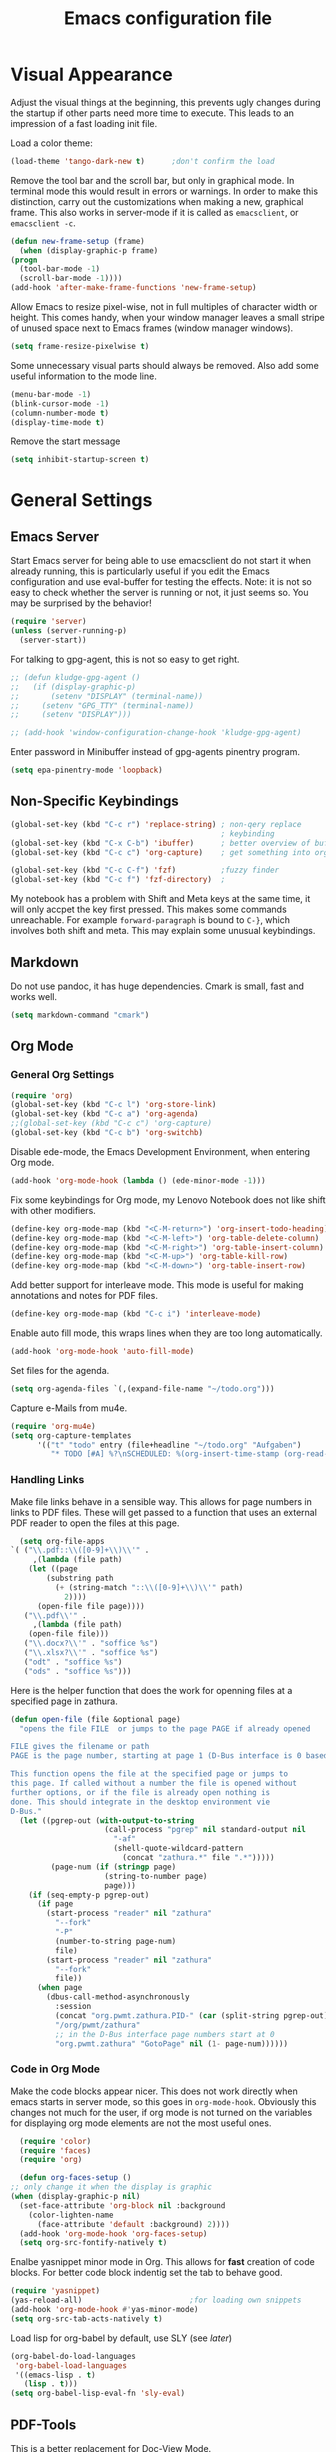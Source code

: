 #+title: Emacs configuration file
#+property: header-args:emacs-lisp :tangle yes

* Visual Appearance
  Adjust the visual things at the beginning, this prevents ugly
  changes during the startup if other parts need more time to execute.
  This leads to an impression of a fast loading init file.

  Load a color theme:
  #+begin_src emacs-lisp
    (load-theme 'tango-dark-new t)		;don't confirm the load
  #+end_src
  
  Remove the tool bar and the scroll bar, but only in graphical mode.
  In terminal mode this would result in errors or warnings.  In order
  to make this distinction, carry out the customizations when making a
  new, graphical frame.  This also works in server-mode if it is
  called as ~emacsclient~, or ~emacsclient -c~.
  #+begin_src emacs-lisp
    (defun new-frame-setup (frame)
      (when (display-graphic-p frame)
	(progn
	  (tool-bar-mode -1)
	  (scroll-bar-mode -1))))
    (add-hook 'after-make-frame-functions 'new-frame-setup)
  #+end_src
  
  Allow Emacs to resize pixel-wise, not in full multiples of character
  width or height. This comes handy, when your window manager
  leaves a small stripe of unused space next to Emacs frames
  (window manager windows).
  #+BEGIN_SRC emacs-lisp :tangle yes
    (setq frame-resize-pixelwise t)
  #+END_SRC
  
  Some unnecessary visual parts should always be removed.  Also add
  some useful information to the mode line.
  #+begin_src emacs-lisp
    (menu-bar-mode -1)
    (blink-cursor-mode -1)
    (column-number-mode t)
    (display-time-mode t)
  #+end_src
  
  Remove the start message
  #+begin_src emacs-lisp
    (setq inhibit-startup-screen t)
  #+end_src
  
* General Settings  
** Emacs Server
  Start Emacs server for being able to use emacsclient do not start it
  when already running, this is particularly useful if you edit the
  Emacs configuration and use eval-buffer for testing the effects.
  Note: it is not so easy to check whether the server is running or
  not, it just seems so. You may be surprised by the behavior!
  #+begin_src emacs-lisp
    (require 'server)
    (unless (server-running-p)
      (server-start))
  #+end_src

  For talking to gpg-agent, this is not so easy to get right.
  #+BEGIN_SRC emacs-lisp :tangle yes
    ;; (defun kludge-gpg-agent ()
    ;;   (if (display-graphic-p)
    ;;       (setenv "DISPLAY" (terminal-name))
    ;;     (setenv "GPG_TTY" (terminal-name))
    ;;     (setenv "DISPLAY")))

    ;; (add-hook 'window-configuration-change-hook 'kludge-gpg-agent)
  #+END_SRC
  Enter password in Minibuffer instead of gpg-agents pinentry program.
  #+BEGIN_SRC emacs-lisp :tangle yes
    (setq epa-pinentry-mode 'loopback)
  #+END_SRC
  
** Non-Specific Keybindings

  #+begin_src emacs-lisp
    (global-set-key (kbd "C-c r") 'replace-string) ; non-qery replace
                                                   ; keybinding
    (global-set-key (kbd "C-x C-b") 'ibuffer)      ; better overview of buffers
    (global-set-key (kbd "C-c c") 'org-capture)    ; get something into org mode

    (global-set-key (kbd "C-c C-f") 'fzf)          ;fuzzy finder
    (global-set-key (kbd "C-c f") 'fzf-directory)  ;
  #+end_src

  My notebook has a problem with Shift and Meta keys at the same time,
  it will only accpet the key first pressed. This makes some commands
  unreachable. For example ~forward-paragraph~ is bound to ~C-}~,
  which involves both shift and meta. This may explain some unusual
  keybindings.
  
** Markdown
   Do not use pandoc, it has huge dependencies. Cmark is small, fast
   and works well.
   #+begin_src emacs-lisp
     (setq markdown-command "cmark")
   #+end_src

** Org Mode
*** General Org Settings
    #+begin_src emacs-lisp
      (require 'org)
      (global-set-key (kbd "C-c l") 'org-store-link)
      (global-set-key (kbd "C-c a") 'org-agenda)
      ;;(global-set-key (kbd "C-c c") 'org-capture)
      (global-set-key (kbd "C-c b") 'org-switchb)
    #+end_src
    
    Disable ede-mode, the Emacs Development Environment, when entering Org mode.
    #+begin_src emacs-lisp :tangle yes
      (add-hook 'org-mode-hook (lambda () (ede-minor-mode -1)))
    #+end_src

    Fix some keybindings for Org mode, my Lenovo Notebook does not like
    shift with other modifiers.
    #+begin_src emacs-lisp
      (define-key org-mode-map (kbd "<C-M-return>") 'org-insert-todo-heading)
      (define-key org-mode-map (kbd "<C-M-left>") 'org-table-delete-column)
      (define-key org-mode-map (kbd "<C-M-right>") 'org-table-insert-column)
      (define-key org-mode-map (kbd "<C-M-up>") 'org-table-kill-row)
      (define-key org-mode-map (kbd "<C-M-down>") 'org-table-insert-row)
    #+end_src
   
    Add better support for interleave mode. This mode is useful for
    making annotations and notes for PDF files.
    #+begin_src emacs-lisp
      (define-key org-mode-map (kbd "C-c i") 'interleave-mode)
    #+end_src

    Enable auto fill mode, this wraps lines when they are too long
    automatically.
    #+BEGIN_SRC emacs-lisp :tangle yes
      (add-hook 'org-mode-hook 'auto-fill-mode)
    #+END_SRC
    
    Set files for the agenda.
    #+begin_src emacs-lisp :tangle yes
      (setq org-agenda-files `(,(expand-file-name "~/todo.org")))
    #+end_src

    Capture e-Mails from mu4e.
    #+begin_src emacs-lisp :tangle yes
      (require 'org-mu4e)
      (setq org-capture-templates
            '(("t" "todo" entry (file+headline "~/todo.org" "Aufgaben")
               "* TODO [#A] %?\nSCHEDULED: %(org-insert-time-stamp (org-read-date nil t \"+0d\"))\n%a\n")))
    #+end_src

*** Handling Links
    
    Make file links behave in a sensible way. This allows for page
    numbers in links to PDF files. These will get passed to a function
    that uses an external PDF reader to open the files at this page.
    #+BEGIN_SRC emacs-lisp :tangle yes
      (setq org-file-apps
	`( ("\\.pdf::\\([0-9]+\\)\\'" .
	     ,(lambda (file path)
		(let ((page
			(substring path
			  (+ (string-match "::\\([0-9]+\\)\\'" path)
			    2))))
		  (open-file file page))))
	   ("\\.pdf\\'" .
	     ,(lambda (file path)
		(open-file file)))
	   ("\\.docx?\\'" . "soffice %s")
	   ("\\.xlsx?\\'" . "soffice %s")
	   ("odt" . "soffice %s")
	   ("ods" . "soffice %s")))
    #+END_SRC

    Here is the helper function that does the work for openning files
    at a specified page in zathura.
    #+BEGIN_SRC emacs-lisp :tangle yes
      (defun open-file (file &optional page)
        "opens the file FILE  or jumps to the page PAGE if already opened

      FILE gives the filename or path
      PAGE is the page number, starting at page 1 (D-Bus interface is 0 based)

      This function opens the file at the specified page or jumps to
      this page. If called without a number the file is opened without
      further options, or if the file is already open nothing is
      done. This should integrate in the desktop environment vie
      D-Bus."
        (let ((pgrep-out (with-output-to-string
                           (call-process "pgrep" nil standard-output nil
                             "-af"
                             (shell-quote-wildcard-pattern
                               (concat "zathura.*" file ".*")))))
               (page-num (if (stringp page)
                           (string-to-number page)
                           page)))
          (if (seq-empty-p pgrep-out)
            (if page
              (start-process "reader" nil "zathura"
                "--fork"
                "-P"
                (number-to-string page-num)
                file)
              (start-process "reader" nil "zathura"
                "--fork"
                file))
            (when page
              (dbus-call-method-asynchronously
                :session
                (concat "org.pwmt.zathura.PID-" (car (split-string pgrep-out)))
                "/org/pwmt/zathura"
                ;; in the D-Bus interface page numbers start at 0
                "org.pwmt.zathura" "GotoPage" nil (1- page-num))))))
    #+END_SRC

*** Code in Org Mode
    Make the code blocks appear nicer. This does not work directly
    when emacs starts in server mode, so this goes in
    ~org-mode-hook~. Obviously this changes not much for the user, if
    org mode is not turned on the variables for displaying org mode
    elements are not the most useful ones.
    #+BEGIN_SRC emacs-lisp :tangle yes
      (require 'color)
      (require 'faces)
      (require 'org)

      (defun org-faces-setup ()
	;; only change it when the display is graphic
	(when (display-graphic-p nil)
	  (set-face-attribute 'org-block nil :background
	    (color-lighten-name
	      (face-attribute 'default :background) 2))))
      (add-hook 'org-mode-hook 'org-faces-setup)
      (setq org-src-fontify-natively t)
    #+END_SRC

    Enalbe yasnippet minor mode in Org. This allows for *fast* creation
    of code blocks. For better code block indentig set the tab to
    behave good.
    #+BEGIN_SRC emacs-lisp :tangle yes
      (require 'yasnippet)
      (yas-reload-all)                        ;for loading own snippets
      (add-hook 'org-mode-hook #'yas-minor-mode)
      (setq org-src-tab-acts-natively t)
    #+END_SRC

    Load lisp for org-babel by default, use SLY (see [[*LISP with Sly][later]])
    #+BEGIN_SRC emacs-lisp :tangle yes
      (org-babel-do-load-languages
       'org-babel-load-languages
       '((emacs-lisp . t)
         (lisp . t)))
      (setq org-babel-lisp-eval-fn 'sly-eval)
    #+END_SRC

** PDF-Tools
   This is a better replacement for Doc-View Mode.
   #+begin_src emacs-lisp
     (pdf-tools-install)
   #+end_src

   Refine resizing PDF documents. Default value is 1.25
   #+BEGIN_SRC emacs-lisp :tangle yes
     (setq pdf-view-resize-factor 1.20)
   #+END_SRC

** Multiple Cursors
   Having more than one cursor at the same time can be handy for
   editing similar places of the document at once.
   #+begin_src emacs-lisp
     (require 'multiple-cursors)
     (global-set-key (kbd "C-s-s C-s-s") 'mc/edit-lines)
     (global-set-key (kbd "M-s-n") 'mc/mark-next-like-this)
     (global-set-key (kbd "M-s-p") 'mc/mark-previous-like-this)
     (global-set-key (kbd "C-c s-n") 'mc/mark-all-like-this)
   #+end_src

** Spell Checking
   For spell-checking ispell is used.
   
   ispell does not work very well with org mode out of the box. So I
   define some additional regexeps to skip.
   Ignore org structure blocks:
   #+begin_src emacs-lisp
     (let ( (begin-regexp "^[ \t]*#\\+begin_\\(src\\|html\\|latex\\|example\\|quote\\)")
	    (end-regexp "^[ \t]*#\\+end_\\(src\\|html\\|latex\\|example\\|quote\\)")
	    (begin-cap-regexp "^[ \t]*#\\+BEGIN_\\(SRC\\|HTML\\|LATEX\\|EXAMPLE\\|QUOTE\\)")
	    (end-cap-regexp "^[ \t]*#\\+END_\\(SRC\\|HTML\\|LATEX\\|EXAMPLE\\|QUOTE\\)"))
       (add-to-list 'ispell-skip-region-alist `(,begin-regexp . ,end-regexp))
       (add-to-list 'ispell-skip-region-alist `(,begin-cap-regexp . ,end-cap-regexp)))
   #+end_src

   Properties block in org do not need to be spell-checked
   #+begin_src emacs-lisp
     (add-to-list 'ispell-skip-region-alist '("\:PROPERTIES\:$" . "\:END\:$"))
     (add-to-list 'ispell-skip-region-alist '("^#\\+property\:.*$"))
   #+end_src

   Ignore title
   #+BEGIN_SRC emacs-lisp :tangle yes
     (add-to-list 'ispell-skip-region-alist '("^#\\+title\:.*$"))
   #+END_SRC

   Ignore typewriter aka code markup
   #+BEGIN_SRC emacs-lisp :tangle yes
     (add-to-list 'ispell-skip-region-alist '("~.*" . ".*~"))
   #+END_SRC

** EWW
   ~eww~ is a browser written in emacs lisp. Using this is useful when
   working with HTML files in emacs, e.g. writing HTML or having
   documentation as HTML.

   Make a keybinding to toggle image display.
   #+BEGIN_SRC emacs-lisp :tangle yes
     (require 'eww)
     (defun my/eww-toggle-images ()
       "Toggle whether images are loaded and reload the current page from cache."
       (interactive)
       (setq-local shr-inhibit-images (not shr-inhibit-images))
       (eww-reload t)
       (message "Images are now %s"
		(if shr-inhibit-images "off" "on")))

     (define-key eww-mode-map (kbd "I") #'my/eww-toggle-images)
     (define-key eww-link-keymap (kbd "I") #'my/eww-toggle-images)
   #+END_SRC
   
   Use full display features of shr by default.
   #+BEGIN_SRC emacs-lisp :tangle yes
     (setq-default shr-inhibit-images nil)   ; toggle with `I`
     (setq-default shr-use-fonts t)          ; toggle with `F`
   #+END_SRC

** Magit
   Magit is a very good git client. It is just superior to everything
   else I tested so far.

   Make git always available.
   #+BEGIN_SRC emacs-lisp :tangle yes
     (global-set-key (kbd "C-x g") 'magit-status)
   #+END_SRC

   Use the newer =forge= package instead of =magithub=, most features of
   magithub should be integrated into forge. The only thing that is missing is
   the dashboard view for Github. Forge allows also to use other git forges,
   such as Gitlab, Gitea or Gogs.
   #+BEGIN_SRC emacs-lisp :tangle yes
     (with-eval-after-load 'magit
         (require 'forge))
   #+END_SRC

** Dired
   Dired is useful as a file manager, even if it lacks some features
   compared to other file managing software. By default it makes some
   strange choices for the programs to open files with.
   #+BEGIN_SRC emacs-lisp :tangle yes
     (setq dired-dwim-target t)              ;guess default directory
     (require 'dired-x)
     (setq dired-guess-shell-alist-user '(("\\.pdf\\'" "zathura")
                                          ("\\.doc\\'" "libreoffice")
                                          ("\\.docx\\'" "libreoffice")
                                          ("\\.ppt\\'" "libreoffice")
                                          ("\\.pptx\\'" "libreoffice")
                                          ("\\.xls\\'" "libreoffice")
                                          ("\\.xlsx\\'" "libreoffice")))
   #+END_SRC

** AUCTeX
   For writing TeX and LaTeX documents.

   Code folding, mainly environments, also works with macros. Most
   useful: fold dwim (Do What I Mean) ~C-c C-o C-o~, fold
   buffer ~C-c C-o C-b~, fold region ~C-c C-o C-r~, fold environment
   ~C-c C-o C-e~, fold comment ~C-c C-o C-c~.
   #+BEGIN_SRC emacs-lisp :tangle yes
     ;; (add-hook 'LaTeX-mode-hook (lambda ()
     ;;                              (TeX-fold-mode 1)
     ;;                              (define-key outline-minor-mode-map (kbd "C-h")
     ;;                                'outline-hide-entry)
     ;;                              (define-key outline-minor-mode-map (kbd "C-c")
     ;;                                'outline-toggle-children)
     ;;                              (setq outline-minor-mode-prefix (kbd "C-c o"))
     ;;                              (local-set-key outline-minor-mode-prefix
     ;;                                             (lookup-key outline-minor-mode-map (kbd "C-c @")))
     ;;                                                           (outline-minor-mode)))
   #+END_SRC
   Note: it is important to change the ~outline-minor-mode-prefix~
   before loading outline mode. This includes anything that builds on
   top of outline mode, e.g. Org mode. Otherwise the keymap has to be
   modified.

   #+BEGIN_SRC emacs-lisp :tangle yes
     (setq font-latex-fontify-sectioning 'color)
     (setq font-latex-fontify-script nil)
   #+END_SRC

   #+BEGIN_SRC emacs-lisp :tangle yes
     (setq reftex-plug-into-AUCTeX nil)
   #+END_SRC

** Ledger-mode
   Mode for managing money with help of ledger.
   
   #+BEGIN_SRC emacs-lisp :tangle yes
     (add-to-list 'auto-mode-alist '("\\.ledger$" . ledger-mode))
   #+END_SRC

** Miscellaneous
   Avoid long confirmations
   #+begin_src emacs-lisp
     (defalias 'yes-or-no-p 'y-or-n-p)
   #+end_src

   UTF-8 encoding
   #+begin_src emacs-lisp
    (set-language-environment "UTF-8")
    (set-default-coding-systems 'utf-8)
   #+end_src
   
   Do not ask to save when compiling, just do it
   #+begin_src emacs-lisp
     (setq compilation-ask-about-save nil)
   #+end_src

   Use spaces instead of tabs and increase the fill column.
   #+BEGIN_SRC emacs-lisp :tangle yes
     (setq-default indent-tabs-mode nil
                   fill-column 80)
   #+END_SRC

   Center text by default in visual ~fill-column-mode~.
   #+BEGIN_SRC emacs-lisp :tangle yes
     (setq-default visual-fill-column-center-text t)
   #+END_SRC

   Prefer encrypted auth source
   #+BEGIN_SRC emacs-lisp :tangle yes
     (setq auth-sources '("~/.authinfo.gpg" "~/.authinfo" "~/.netrc"))
   #+END_SRC

   Use =keychain= to get access to ssh-agent and gpg-agent. This removes
   unnecessary password prompts.
   #+BEGIN_SRC emacs-lisp :tangle yes
     ;(keychain-refresh-environment)
   #+END_SRC

   Follow symlinks without asking.
   #+BEGIN_SRC emacs-lisp :tangle yes
     (setq vc-follow-symlinks t)
   #+END_SRC

   Do not make another frame for ediff control panel. This keeps everything
   inside the original frame and starts the control panel as a minimal one
   liner.
   #+BEGIN_SRC emacs-lisp :tangle yes
     (setq ediff-window-setup-function #'ediff-setup-windows-plain)
   #+END_SRC

   Create small function to start term with zsh without asking.
   #+BEGIN_SRC emacs-lisp :tangle yes
     (defun zsh-term ()
       (interactive)
       (term "/bin/zsh"))
   #+END_SRC

   new text mode
   #+begin_src emacs-lisp :tangle yes
     (define-derived-mode my-text-mode text-mode "enhanced text"
       "my very own enhanced text mode"
       (visual-line-mode 1)
       (visual-fill-column-mode 1)
       (ispell-change-dictionary "de_DE")
       (flyspell-mode 1)
       (setq-local paragraph-start ".*$")
       (setq-local paragraph-separate "[ \t\f]*$"))
   #+end_src

* Font
  Use Fira Code font.  This font has ligatures built-in that are
  designed for code development.  This is an excellent font for
  coding, and as a general mono spaced font.  It builds on Fira Mono.

  Using this font is not as easy as it sounds.  Emacs does not offer
  full support for the ligatures, but with font lock there is a
  workaround.
  
  Use the X Logical Font Description for setting the font.  This is
  not very easy, but here it does the job (with many default values).
  Its size is 10.5pt.
  #+begin_src emacs-lisp
    (add-to-list 'default-frame-alist 
                 '(font . "-*-Fira Code-*-*-*-*-*-105-*-*-*-*-*-*"))
  #+end_src

  Make a big list for the ligatures.  Emacs does not support the
  ligatures of Fira Code by default, so use another font that has only
  the glyphs for the ligatures and switch to it by the use of font
  lock mode.  The font is Fira Code Symbol, for switching the fonts
  font lock mode is used.
  #+begin_src emacs-lisp
  (add-hook 'after-make-frame-functions
	(lambda (frame)
	  (set-fontset-font t '(#Xe100 . #Xe16f) (font-spec :font "Fira Code Symbol"
							    :height 105))))
							    
  (defconst fira-code-font-lock-keywords-alist
    (mapcar (lambda (regex-char-pair)
              `(,(car regex-char-pair)
                (0 (prog1 ()
                     (compose-region (match-beginning 1)
                                     (match-end 1)
                                     ;; The first argument to concat is a string containing a literal tab
                                     ,(concat "	" (list (decode-char 'ucs (cadr regex-char-pair)))))))))
            '(("\\(www\\)"                   #Xe100)
              ("[^/]\\(\\*\\*\\)[^/]"        #Xe101)
              ("\\(\\*\\*\\*\\)"             #Xe102)
              ("\\(\\*\\*/\\)"               #Xe103)
              ("\\(\\*>\\)"                  #Xe104)
              ("[^*]\\(\\*/\\)"              #Xe105)
              ("\\(\\\\\\\\\\)"              #Xe106)
              ("\\(\\\\\\\\\\\\\\)"          #Xe107)
              ("\\({-\\)"                    #Xe108)
              ("\\(\\[\\]\\)"                #Xe109)
              ("\\(::\\)"                    #Xe10a)
              ("\\(:::\\)"                   #Xe10b)
              ("[^=]\\(:=\\)"                #Xe10c)
              ("\\(!!\\)"                    #Xe10d)
              ("\\(!=\\)"                    #Xe10e)
              ("\\(!==\\)"                   #Xe10f)
              ("\\(-}\\)"                    #Xe110)
              ("\\(--\\)"                    #Xe111)
              ("\\(---\\)"                   #Xe112)
              ("\\(-->\\)"                   #Xe113)
              ("[^-]\\(->\\)"                #Xe114)
              ("\\(->>\\)"                   #Xe115)
              ("\\(-<\\)"                    #Xe116)
              ("\\(-<<\\)"                   #Xe117)
              ("\\(-~\\)"                    #Xe118)
              ("\\(#{\\)"                    #Xe119)
              ("\\(#\\[\\)"                  #Xe11a)
              ("\\(##\\)"                    #Xe11b)
              ("\\(###\\)"                   #Xe11c)
              ("\\(####\\)"                  #Xe11d)
              ("\\(#(\\)"                    #Xe11e)
              ("\\(#\\?\\)"                  #Xe11f)
              ("\\(#_\\)"                    #Xe120)
              ("\\(#_(\\)"                   #Xe121)
              ("\\(\\.-\\)"                  #Xe122)
              ("\\(\\.=\\)"                  #Xe123)
              ("\\(\\.\\.\\)"                #Xe124)
              ("\\(\\.\\.<\\)"               #Xe125)
              ("\\(\\.\\.\\.\\)"             #Xe126)
              ("\\(\\?=\\)"                  #Xe127)
              ("\\(\\?\\?\\)"                #Xe128)
              ("\\(;;\\)"                    #Xe129)
              ("\\(/\\*\\)"                  #Xe12a)
              ("\\(/\\*\\*\\)"               #Xe12b)
              ("\\(/=\\)"                    #Xe12c)
              ("\\(/==\\)"                   #Xe12d)
              ("\\(/>\\)"                    #Xe12e)
              ("\\(//\\)"                    #Xe12f)
              ("\\(///\\)"                   #Xe130)
              ("\\(&&\\)"                    #Xe131)
              ("\\(||\\)"                    #Xe132)
              ("\\(||=\\)"                   #Xe133)
              ("[^|]\\(|=\\)"                #Xe134)
              ("\\(|>\\)"                    #Xe135)
              ("\\(\\^=\\)"                  #Xe136)
              ("\\(\\$>\\)"                  #Xe137)
              ("\\(\\+\\+\\)"                #Xe138)
              ("\\(\\+\\+\\+\\)"             #Xe139)
              ("\\(\\+>\\)"                  #Xe13a)
              ("\\(=:=\\)"                   #Xe13b)
              ("[^!/]\\(==\\)[^>]"           #Xe13c)
              ("\\(===\\)"                   #Xe13d)
              ("\\(==>\\)"                   #Xe13e)
              ("[^=]\\(=>\\)"                #Xe13f)
              ("\\(=>>\\)"                   #Xe140)
              ("\\(<=\\)"                    #Xe141)
              ("\\(=<<\\)"                   #Xe142)
              ("\\(=/=\\)"                   #Xe143)
              ("\\(>-\\)"                    #Xe144)
              ("\\(>=\\)"                    #Xe145)
              ("\\(>=>\\)"                   #Xe146)
              ("[^-=]\\(>>\\)"               #Xe147)
              ("\\(>>-\\)"                   #Xe148)
              ("\\(>>=\\)"                   #Xe149)
              ("\\(>>>\\)"                   #Xe14a)
              ("\\(<\\*\\)"                  #Xe14b)
              ("\\(<\\*>\\)"                 #Xe14c)
              ("\\(<|\\)"                    #Xe14d)
              ("\\(<|>\\)"                   #Xe14e)
              ("\\(<\\$\\)"                  #Xe14f)
              ("\\(<\\$>\\)"                 #Xe150)
              ("\\(<!--\\)"                  #Xe151)
              ("\\(<-\\)"                    #Xe152)
              ("\\(<--\\)"                   #Xe153)
              ("\\(<->\\)"                   #Xe154)
              ("\\(<\\+\\)"                  #Xe155)
              ("\\(<\\+>\\)"                 #Xe156)
              ("\\(<=\\)"                    #Xe157)
              ("\\(<==\\)"                   #Xe158)
              ("\\(<=>\\)"                   #Xe159)
              ("\\(<=<\\)"                   #Xe15a)
              ("\\(<>\\)"                    #Xe15b)
              ("[^-=]\\(<<\\)"               #Xe15c)
              ("\\(<<-\\)"                   #Xe15d)
              ("\\(<<=\\)"                   #Xe15e)
              ("\\(<<<\\)"                   #Xe15f)
              ("\\(<~\\)"                    #Xe160)
              ("\\(<~~\\)"                   #Xe161)
              ("\\(</\\)"                    #Xe162)
              ("\\(</>\\)"                   #Xe163)
              ("\\(~@\\)"                    #Xe164)
              ("\\(~-\\)"                    #Xe165)
              ("\\(~=\\)"                    #Xe166)
              ("\\(~>\\)"                    #Xe167)
              ("[^<]\\(~~\\)"                #Xe168)
              ("\\(~~>\\)"                   #Xe169)
              ("[^%]\\(%%\\)[^%]"            #Xe16a) ;does not work at the
  					;beginning of a line anymore
  	    ;; ("\\(x\\)"                   #Xe16b) This ended up being hard to do properly so i'm leaving it out.
  	    ("0\\(x\\)[0-9]"               #Xe16b) ; not exactly what we
  					; want but a cheap replacement
  					; for main feature
              ("[^:=]\\(:\\)[^:=]"           #Xe16c)
              ("[^\\+<>]\\(\\+\\)[^\\+<>]"   #Xe16d)
              ("[^\\*/<>]\\(\\*\\)[^\\*/<>]" #Xe16f))))

  #+end_src

  Now enable the ligatures.  Do this only for graphical display, as in
  my terminal emulator I use Fira Code as standard font.  Doubling the
  ligatures gives a poor result.
  #+begin_src emacs-lisp
  (defun add-fira-code-symbol-keywords ()
    (when (display-graphic-p)
      (font-lock-add-keywords nil fira-code-font-lock-keywords-alist)))
  #+end_src
  
  Enable the ligatures for the programming modes.
  #+begin_src emacs-lisp
    (add-hook 'prog-mode-hook
	      #'add-fira-code-symbol-keywords)
  #+end_src
  
* Auto Completion
** Helm
   Helm enables easy completion and selection of items, e.g. when
   choosing files or commands/functions.
   #+begin_src emacs-lisp
     (require 'helm)
     (global-set-key (kbd "M-x") #'helm-M-x)
     (global-set-key (kbd "C-x C-f") #'helm-find-files)
     (global-set-key (kbd "M-y") #'helm-show-kill-ring)
     (helm-mode 1)
   #+end_src
   
** Use company
  #+begin_src emacs-lisp
    (require 'company)
    (add-hook 'after-init-hook 'global-company-mode)
    (setq company-backends (delete 'company-semantic company-backends))
    (setq company-tooltip-align-annotations t)
  #+end_src

  Cycle through possible completions when hitting TAB several times
  #+begin_src emacs-lisp
    (substitute-key-definition 'company-complete-common
    			   'company-complete-common-or-cycle
    			   company-active-map)
    (define-key company-active-map (kbd "ESC") 'company-abort)
  #+end_src

  Make company available in C and C++ mode
  #+begin_src emacs-lisp
    (require 'cc-mode)
    (define-key c-mode-map (kbd "TAB") 'company-indent-or-complete-common)
    (define-key c++-mode-map (kbd "TAB") 'company-indent-or-complete-common)
  #+end_src

  Fix the templating made by company-clang. It is the easiest solution
  to write a company back-end that just wraps the clang back-end and
  uses these results, but does discard the call to post-complete,
  which results in template expansion.
  #+BEGIN_SRC emacs-lisp :tangle yes
    (add-to-list 'load-path "~/.emacs.d/lisp")
    (require 'company-my-clang)
    (add-to-list 'company-backends 'company-my-clang)
  #+END_SRC

* Bibliography
** helm-bibtex
   Nice mode for organizing BibTeX references.

   Add some keybindings for navigating in the search results
   #+BEGIN_SRC emacs-lisp :tangle yes
     (require 'helm-bibtex)
     (define-key biblio-selection-mode-map (kbd "p") #'biblio--selection-previous)
     (define-key biblio-selection-mode-map (kbd "n") #'biblio--selection-next)
     (define-key biblio-selection-mode-map (kbd "d")
       #'(lambda ()
           (interactive)
           (biblio-download--action (biblio--selection-metadata-at-point))))
   #+END_SRC

* Programming Modes
  Add some convenient keybindings, these used to be in the global map, but fit
  better in programming only maps.
  #+begin_src emacs-lisp :tangle yes
    (define-key prog-mode-map (kbd "C-c c") 'comment-or-uncomment-region)
    (define-key prog-mode-map (kbd "C-c u") 'uncomment-region)
  #+end_src
** LSP Mode
   Another solution is eglot, also installed right now. Not sure which one is
   better. Both display the help in eldoc for a very short period of time. This
   makes it difficult to get information from eldoc. One big plus is the very
   good integration with xref-find-definitions.

   Both also integrate with flymake, this is not really necessary for me, just
   distracting. Also both highlight all occurences of the variable under point,
   this is not very useful instead it distracts and in addition the highlighting
   is not very fast, so it still is highlighted but the mark is already at
   another position.

   Add support for language server protocol.
   #+BEGIN_SRC emacs-lisp :tangle yes
     (require 'lsp-mode)
     ;; (require 'company-lsp)
     ;; (push 'company-lsp company-backends)
     ;; (add-hook 'c++-mode-hook #'lsp-deferred)
     ;; (add-hook 'rust-mode-hook #'lsp-deferred)
     (setq lsp-prefer-flymake :none
           lsp-enable-snippet nil)

   #+END_SRC

** Rust
   Add some useful modes, like cargo, racer and eldoc, tho the rust
   mode hook.
   #+begin_src emacs-lisp
     (require 'rust-mode)
     (add-hook 'rust-mode-hook #'cargo-minor-mode)
     (add-hook 'rust-mode-hook 'racer-mode)
     (add-hook 'racer-mode-hook #'eldoc-mode)
     (add-hook 'racer-mode-hook #'company-mode) ;make sure it is started
   #+end_src
   
   Make it work better.  Run rustfmt when saving a file, this does a
   good job and gets invoked before every cargo run, as all files need
   to be saved before compilation.  Cargo mode uses the variable
   compilation-ask-about-save, like every good mode that deals with
   compilation like stuff.  In addition racer completion inserts some
   predefined code with function completion, this is mostly
   parentheses and arguments.  It comes unhandy, so don't do this; the
   great Eldoc mode displays the help anyway when the cursor is inside
   the arguments for a function.
   #+BEGIN_SRC emacs-lisp :tangle yes
     (setq rust-format-on-save t)
     (setq racer-complete-insert-argument-placeholders nil)
   #+END_SRC

   Now define some keybindings.  After the other hooks, they should
   not be overwritten by something else.
   #+begin_src emacs-lisp
     (add-hook 'racer-mode-hook
               (lambda ()
                 (progn
                   ;; (define-key racer-mode-map (kbd "M-.")
                   ;;   'racer-find-definition-other-window)
                   (define-key racer-mode-map (kbd "C-x 4 .")
                     'racer-find-definition)
                   (define-key racer-mode-map (kbd "C-c C-d")
                     'racer-describe))))
                   ;; this may also be useful for other modes
                   ;;(setq compilation-auto-jump-to-first-error t))))
   #+end_src

   Improve cargo mode with a command for running the release binary
   #+begin_src emacs-lisp
     (add-hook 'cargo-minor-mode-hook
	       (lambda ()
		 (progn
		   (defvar cargo-process--command-run-release "run --release")
		   (defun cargo-process-run-release ()
		     (interactive)
		     (cargo-process--start "Run" cargo-process--command-run-release))
		   (define-key cargo-minor-mode-map (kbd "C-c C-c C-SPC")
		     'cargo-process-run-release))))
   #+end_src
   
** LISP with Sly
   Sly includes more features than slime, which focusses on providing
   a very stable product.  In my opinion the additional features of
   Sly are a must have if you ever tried it, e.g. the fuzzy match
   autocompletion.
   
   Set the lisp system
   #+begin_src emacs-lisp
     (setq inferior-lisp-program "/usr/bin/sbcl")
     ;; (setq slime-contribs '(slime-fancy))
   #+end_src

   Use a local version of the Common Lisp HyperSpec and display it in
   emacs.
   #+BEGIN_SRC emacs-lisp :tangle yes
     (setq common-lisp-hyperspec-root
           "file:/home/jonas/prog/HyperSpec/")
     (setq browse-url-browser-function
           '((".*home/jonas/prog/HyperSpec/.*" . eww-browse-url)
             (".*" . browse-url-default-browser)))
   #+END_SRC

** Emacs Lisp
   Use ~xref-find-definitions~ for searching definitions of functions and
   variables. Semantic does not work very well, but xref does in Emacs Lisp
   buffers.

   This turns out to be a bit demanding in this setting. The semantic mode
   binding for =M-.= should be available in other buffers, but not in Emacs Lisp
   buffers.
   #+BEGIN_SRC emacs-lisp :tangle yes
     (defun local-set-minor-mode-key (mode key def)
       "Overrides a minor mode keybinding for the local
     buffer, by creating or altering keymaps stored in buffer-local
     `minor-mode-overriding-map-alist'."
       (let* ((oldmap (cdr (assoc mode minor-mode-map-alist)))
              (newmap (or (cdr (assoc mode minor-mode-overriding-map-alist))
                          (let ((map (make-sparse-keymap)))
                            (set-keymap-parent map oldmap)
                            (push `(,mode . ,map) minor-mode-overriding-map-alist)
                            map))))
         (define-key newmap key def)))
   #+END_SRC

   #+BEGIN_SRC emacs-lisp :tangle yes
     (add-hook 'emacs-lisp-mode-hook
               (lambda ()
                 (local-set-minor-mode-key 'semantic-mode (kbd "M-.")
                                           #'xref-find-definitions)))
   #+END_SRC

** Semantic Mode
   #+begin_src emacs-lisp
     (global-ede-mode t)                      ; Enable the Project management system
     (add-to-list 'semantic-default-submodes 'global-semanticdb-minor-mode)
     (add-to-list 'semantic-default-submodes 'global-semantic-highlight-func-mode)
     (add-to-list 'semantic-default-submodes 'global-semantic-decoration-mode)
     (add-to-list 'semantic-default-submodes 'global-semantic-idle-local-symbol-highlight-mode)
     (add-to-list 'semantic-default-submodes 'global-semantic-idle-scheduler-mode)
     (add-to-list 'semantic-default-submodes 'global-semantic-idle-completions-mode)
     (add-to-list 'semantic-default-submodes 'global-semantic-idle-summary-mode)
   
     (require 'semantic/bovine/gcc)
     (semantic-mode 1)
   #+end_src

   To jump to the correct position of a function in e.g. a header file
   use ~semantic-ia-fast-jump~. This seems not to work well in the
   local project. So use a different keybinding.
   #+BEGIN_SRC emacs-lisp :tangle yes
     (define-key c-mode-map (kbd "s-M-.") #'semantic-ia-fast-jump)
   #+END_SRC
   
   Display tags in another buffer. Bind this to =M-.= as this is the best fit
   for jumping to something interesting up to now.
   #+BEGIN_SRC emacs-lisp :tangle yes
     (defun semantic-display-tag (&optional pt)
       "Display tag at point."
       (interactive "d")
       (unless pt (setq pt (point)))
       (let (analyze tag buf loc start pt)
         (when (and (setq analyze (semantic-analyze-current-context pt))
                    (setq tag (semantic-analyze-interesting-tag analyze))
                    (setq buf (semantic-tag-buffer tag))
                    (setq start (semantic-tag-start tag)))
           (with-selected-window (display-buffer buf #'display-buffer-pop-up-window)
             (goto-char start)
             (recenter)))))
     ;; (define-key semantic-mode-map (kbd "M-.") #'semantic-display-tag)
   #+END_SRC

** Python
   Use iPython for more comfort
   #+begin_src emacs-lisp
   (require 'python)
   (setq python-shell-interpreter "ipython"
         python-shell-interpreter-args "--simple-prompt -i")
   #+end_src

   Jedi as back-end for company
   #+begin_src emacs-lisp
     (add-hook 'python-mode-hook
	       (lambda ()
	         (add-to-list 'company-backends 'company-jedi)))
     (setq jedi:environment-root "jedi")  ; or any other name you like
     (setq py-python-command "/usr/bin/python3")
     (define-key python-mode-map (kbd "TAB") 'company-indent-or-complete-common)
   #+end_src

** Code folding
   Emacs comes with a minor mode for code folding,
   hide-show-mode. Hideshow-org mode uses this mode for code folding
   by just hitting the TAB key.
   #+begin_src emacs-lisp
     (require 'hideshow-org)
     (add-hook 'prog-mode-hook
	       #'hs-org/minor-mode)
   #+end_src

** Fortran
   Use Fortran mode also for pfUnit (.pf) files, this is a unit test
   framework.
   #+begin_src emacs-lisp
     (require 'fortran)
     (require 'f90)
     (add-to-list 'auto-mode-alist '("\\.pf\\'" . fortran-mode))
   #+end_src

** C/C++
   These languages use the c-mode of Emacs, like many other,
   e.g. java, so I can handle them in one.

*** Gtags
    Not really sure if this is really a good idea. gtags itself is lacking some
    very important features like jumping to a system include file definition.
    gtags uses GNU GLOBAL for source code tagging.
    #+BEGIN_SRC emacs-lisp :tangle yes
      (setq
       helm-gtags-ignore-case t
       helm-gtags-auto-update t
       helm-gtags-use-input-at-cursor t
       helm-gtags-pulse-at-cursor t
       helm-gtags-prefix-key "\C-cg"
       helm-gtags-suggested-key-mapping t
       )

      (require 'helm-gtags)
      ;; Enable helm-gtags-mode
      (add-hook 'dired-mode-hook 'helm-gtags-mode)
      (add-hook 'eshell-mode-hook 'helm-gtags-mode)
      ;; (add-hook 'c-mode-hook 'helm-gtags-mode)
      ;; (add-hook 'c++-mode-hook 'helm-gtags-mode)
      ;; (add-hook 'asm-mode-hook 'helm-gtags-mode)

      (define-key helm-gtags-mode-map (kbd "C-c g a") 'helm-gtags-tags-in-this-function)
      (define-key helm-gtags-mode-map (kbd "C-j") 'helm-gtags-select)
      ;; (define-key helm-gtags-mode-map (kbd "M-.") 'helm-gtags-dwim)
      ;; (define-key helm-gtags-mode-map (kbd "M-,") 'helm-gtags-pop-stack)
      (define-key helm-gtags-mode-map (kbd "C-c <") 'helm-gtags-previous-history)
      (define-key helm-gtags-mode-map (kbd "C-c >") 'helm-gtags-next-history)
    #+END_SRC

*** Disassembling
    Use disaster for disassembling the code generated from the source
    of this buffer, i.e. when editing main.c generate main.o and then
    disassemble it with ~objdump~. This is a patched version also
    working with Fortran, thus also extend the fortran-mode-map.
    #+BEGIN_SRC emacs-lisp :tangle yes
      (add-to-list 'load-path "~/.emacs.d/disaster")
      (require 'disaster)
      (define-key c-mode-map (kbd "C-c d") 'disaster)
      (define-key c++-mode-map (kbd "C-c d") 'disaster)
      (define-key fortran-mode-map (kbd "C-c d") 'disaster)
      (define-key f90-mode-map (kbd "C-c d") 'disaster)
      (setq disaster-objdump "objdump -d -M intel -Sl --no-show-raw-insn")
      (setq disaster-cxxflags "-march=native -O2 -g")
      (setq disaster-cflags "-march=native -O2 -g")
    #+END_SRC

** Julia
   For scientific computing, is a bit like Matlab.
   #+BEGIN_SRC emacs-lisp :tangle yes
     (require 'julia-mode)
     (require 'julia-repl)
   #+END_SRC

   Behave like other repl modes
   #+BEGIN_SRC emacs-lisp :tangle yes
     (define-key julia-repl-mode-map (kbd "C-c C-k") 'julia-repl-send-buffer)
     (define-key julia-repl-mode-map (kbd "C-c d") 'julia-repl-doc)
   #+END_SRC
   
   Support for resetting the Julia workspace, i.e. a complete restart
   of Julia. For development this is useful, as old versions of helper
   functions are removed.
   #+BEGIN_SRC emacs-lisp :tangle yes
     (define-key julia-repl-mode-map (kbd "C-c M-n") 'julia-repl-reset)

     (defun julia-repl-reset ()
       "reset the julia repl"
       (interactive)
       (let (julia-inferior-buffer (julia-repl-inferior-buffer))
         (julia-repl--send-string
          "atexit( () -> run(`$(append!(Base.julia_cmd().exec, [\"-q\"]))`) ); exit()")))
   #+END_SRC
   
* E-Mail
  I use mu4e for mails. ~mu~ is just a mail-indexer for fast searches,
  mails have to be retrieved by another program. I use ~offlineimap~,
  see its [[file:~/dotfiles/offlineimap/.offlineimaprc][configuration]].
  #+BEGIN_SRC emacs-lisp :tangle yes
    (require 'mu4e)
    ;; (require 'smtpmail)
    (require 'sendmail)
    (require 'org-mu4e)                     ;use mu4e and org together

    (setq mu4e-maildir "~/Mail")		;where mails are stored
    (setq mu4e-update-interval 600)	     	;seconds to wait for updating
  #+END_SRC

  Here some general settings. These are just for convenience and don't
  do much. Use ~completing-read~, as the standard
  ~ido-completing-read~ does not integrate with helm. The index
  messages are annoying if there is something written in the
  minibuffer you want to read, e.g. a ~comleting-read~ prompt.
  #+BEGIN_SRC emacs-lisp :tangle yes
    (setq mu4e-completing-read-function 'completing-read
          mu4e-hide-index-messages t)
  #+END_SRC

  Splitting the window for viewing headers and the mails is somewhat
  unhandy here. It cannot decide whether to split vertically or
  horizontally depending on the actual window or frame dimensions.
  #+BEGIN_SRC emacs-lisp :tangle yes
    (setq mu4e-split-view 'horizontal
          mu4e-headers-visible-columns 100
          mu4e-headers-visible-lines 15)
    (setq mu4e-headers-include-related nil)
  #+END_SRC

  Helper function to read the signature from a file. This prevents to store a
  long literal string in this config, in addition it helps to separate provate
  data from the repository.
  #+BEGIN_SRC emacs-lisp :tangle yes
    (defun get-string-from-file (file)
      "Retrun the content of FILE as a string"
      (with-temp-buffer
        (insert-file-contents (expand-file-name file))
        (buffer-string)))
  #+END_SRC

** Listing Masils
   In mu4e the mail list is called header mode. This is just the list
   of currently selected mails, e.g. in one maildir or by a
   search. Strictly speaking everything is a search in the mu and mu4e
   system. So nothing is really selected, it is more a search result.

   Set the information shown in header view mode. There are only six
   flags, so this field needs at most six chars.
   #+BEGIN_SRC emacs-lisp :tangle yes
     (add-to-list 'mu4e-header-info-custom
                  '(:recipnum . (:name "Number of recipients"   ; long name, as seen in the message-view
                                 :shortname "R#"                ; short name, as seen in the headers view
                                 :help "Number of recipients for this message" ; tooltip
                                 :function (lambda (msg)
                                             (format "%2d"
                                                     (+ (length (mu4e-message-field msg :to))
                                                        (length (mu4e-message-field msg :cc))))))))

     (setq mu4e-headers-fields      ;width of each field in chars
           '((:human-date .  12)
             (:flags      .   6)
             (:from-or-to .  30)
             (:recipnum   .   2)
             (:subject    . nil)))
   #+END_SRC

** Viewing Mails
   Fix the mu4e-view-mode.  As Outlook generates huge HTML messages
   with a lot of not really needed HTML code the HTML/plain-text ratio
   need to be larger.  The default scrolling is not the best, so I try
   to improve on it.
   #+BEGIN_SRC emacs-lisp :tangle yes
     (setq mu4e-view-html-plaintext-ratio-heuristic 10)
     ;; (setq mu4e-view-scroll-to-next nil)	;not needed anymore
     (define-key mu4e-view-mode-map (kbd "SPC") #'(lambda ()
						    (interactive)
						    (scroll-up 5)))
     (define-key mu4e-view-mode-map (kbd "S-SPC") #'(lambda ()
						    (interactive)
						    (scroll-down 5)))
   #+END_SRC

   URLs can be opened in a browser, saved to the kill ring and even be
   fetched (downloaded), but it is not possible to just display the
   URL. This is useful in many situations, and important if you don't
   exactly know whether the link is malicious or not.  Sometimes this
   is also fun for spam mails or it reveals a connection between
   different spam campaigns.
   #+BEGIN_SRC emacs-lisp :tangle yes
     (defun my-mu4e-view-display-url ()
       (interactive)
       (mu4e~view-handle-single-url "URL to display"
	 (lambda (url)
	   (mu4e-message url))))
     (define-key mu4e-view-mode-map (kbd "l") 'my-mu4e-view-display-url)
   #+END_SRC

   Show all the addresses, not just the display names. Often funny with
   spam mails.
   #+BEGIN_SRC emacs-lisp :tangle yes
     (setq mu4e-view-show-addresses t)
   #+END_SRC
  
   Add the possibility to display the message in a browser with full
   standards compliant HTML engine.
   #+BEGIN_SRC emacs-lisp :tangle yes
     (add-to-list 'mu4e-view-actions
       '("ViewInBrowser" . mu4e-action-view-in-browser) t)
   #+END_SRC

   Register the file types that imagemagick can display.  This is
   better than opening the files in some generic document viewer like
   xpdf.
   #+BEGIN_SRC emacs-lisp :tangle yes
     (when (fboundp 'imagemagick-register-types)
       (imagemagick-register-types))
   #+END_SRC

   Enable not only ~visual-line-mode~, but also
   ~visual-fill-column-mode~. This improves the readability.
   #+BEGIN_SRC emacs-lisp :tangle yes
     (define-key mu4e-view-mode-map (kbd "w")
       #'(lambda ()
           (interactive)
           (visual-fill-column-mode 'toggle)
           (visual-line-mode 'toggle)))
   #+END_SRC

** Marking
   Managing mails in mu4e works via marks, this is similar to dired or
   many other list based solutions. Unfortunately all marks are
   deleted if the first action on each message is executed (it makes
   sense to do it like this), so it is not possible to mark a bunch of
   messages as read and then refile it, i.e. making an archive. So
   this approach needs a separate mark.  The dault, built-in archive
   a.k.a. refile mark does not mark messages as read, it only adds the
   seen and removes the new flag.

   #+BEGIN_SRC emacs-lisp :tangle yes
     (plist-put (cdr (assoc 'refile mu4e-marks)) :action
                (lambda (docid msg target)
                  (mu4e~proc-move docid
                                  (mu4e~mark-check-target target)
                                  "+S-N-u")))
   #+END_SRC
   This code block changes the definition of the refile action.
   ~mu4e-marks~ is an alist that maps mark symbols to the properties.
   So I get the ~'refile~ association in the list, for further
   processing only the ~cdr~ is of interest, as this rest is a plist.
   Working with plists is very nice if you got used to it.  Adjusting
   only the ~:action~ of refile via ~plist-put~ suffices to make the
   desired changes.  The function is largely the same as the original,
   only the flags are different (mark the message as seen and read).

** Spam
   I use bogofilter with one database for all accounts for
   spamfiltering.

   #+BEGIN_SRC emacs-lisp :tangle yes
     (defcustom mu4e-junk-folder "/junk"
       "Your folder for junk/spam messages, relative to `mu4e-maildir'.
     For instance, \"/Junk\"."
       :type '(string :tag "Folder name")
       ;; '(choice
       ;;   '(string :tag "Folder name")
       ;;   (function :tag "Function return folder name"))
       :group 'mu4e-folders)

     (defgroup mu4e-spam nil
       "Spam related settings"
       :group 'mu4e)

     (defcustom mu4e-register-as-spam-cmd "/usr/bin/bogofilter -Ns < %s"
       "Command for invoking spam processor to register message as spam,
     for example for bogofilter, use \"/usr/bin/bogofilter -Ns < %s\" "
       :type '(string :tag "command")
       :group 'mu4e-spam)

     (defcustom mu4e-register-as-ham-cmd "/usr/bin/bogofilter -Sn < %s"
       "Command for invoking spam processor to register message as ham.
     For example for bogofile, use \"/usr/bin/bogofilter -Sn < %s\""
       :type '(string :tag "command")
       :group 'mu4e-spam)

     (defun mu4e-register-msg-as-spam (msg)
       "Mark message as spam and move it for junk folder"
       (interactive)
       (let* ((path (shell-quote-argument (mu4e-message-field msg :path)))
              (command (format mu4e-register-as-spam-cmd path))) ;; re-register msg as spam 
         (shell-command command))
       (mu4e-mark-at-point 'move mu4e-junk-folder))

     (defun mu4e-register-msg-as-ham (msg)
       "Mark message as ham."
       (interactive)
       (let* ((path (shell-quote-argument(mu4e-message-field msg :path)))
              (command (format mu4e-register-as-ham-cmd path))) ;; re-register msg as ham
         (shell-command command))
       (mu4e-mark-at-point 'something nil))

     (defun mu4e-view-register-msg-as-spam (msg)
       "Mark message as spam and move it to junk folder (view mode)."
       (interactive)
       (let* ((path (shell-quote-argument (mu4e-message-field msg :path)))
              (command (format mu4e-register-as-spam-cmd path)))
         (shell-command command))
       (mu4e-view-mark-for-move))

     (defun mu4e-view-register-msg-as-ham (msg)
       "Mark message as ham (view mode)."
       (interactive)
       (let* ((path (shell-quote-argument(mu4e-message-field msg :path)))
              (command (format mu4e-register-as-ham-cmd path)))
         (shell-command command))
       (mu4e-view-mark-for-something))
   #+END_SRC

   #+BEGIN_SRC emacs-lisp :tangle yes
     (add-to-list 'mu4e-headers-actions
                  '("jMark as spam" . mu4e-register-msg-as-spam) t)
     (add-to-list 'mu4e-headers-actions
                  '("hMark as ham"  . mu4e-register-msg-as-ham) t)

     (add-to-list 'mu4e-view-actions
                  '("jMark as spam." . mu4e-view-register-msg-as-spam) t)
     (add-to-list 'mu4e-view-actions
                  '("hMark as ham."  . mu4e-view-register-msg-as-ham) t)
   #+END_SRC
   
** Accounts
   Use mu4e built in support of contexts, in other mail clients this
   would probably be called accounts or inboxes.

   For my context setup I have to do some preliminary work.  Set the
   global maildir shortcuts, these shortcuts will be available in
   every context.  Define a helper function for archiving mails in one
   folder per month.
   #+BEGIN_SRC emacs-lisp :tangle yes
     (setq global-maildir-shortcuts
           '(("/DLRG-J-B/INBOX"   . ?d)
             ("/T-Online/INBOX"   . ?t)))

     (defun get-date-directory (msg)
       "Takes a message plist MSG and returns string yyyy/mm

The message MSG is expected to be in the format of mu4e
messages. It extracts the Date and returns a string suitable for
sorting mails into folders with respect to the month they were
sent."
       (let* ((date (decode-time (mu4e-message-field msg :date)))
              (month (nth 4 date))
              (year (nth 5 date)))
         (concat (int-to-string year) "/" (format "%02d" month))))
   #+END_SRC

   For sending mail use smtpmail.  The variable here is always the
   same, so there is no point in setting it for each account.  The
   SMTP standard suggests to use something like an IP address for the
   local domain, so I try to get one that is prably used for sending
   the mail (it is not as easy as it seems at a first glance, at this
   point every interface could be used, I just pick the first that is
   not a loopback device).
   #+BEGIN_SRC emacs-lisp :tangle yes
     ;; (setq smtpmail-stream-type 'ssl)

     (defun get-connected-network-interface ()
       "Returns a alist with one connected network interface.

     If only the loopback device is registered this is returned.  The
     return value is an alist like `network-interface-list' return
     values.  The first value, that is not the loopback device is
     returned; this may not be the interface used for networking."
       (let ((int-list (network-interface-list)))
         (if (= 1 (seq-length int-list))
             (car int-list)
           (car (assq-delete-all '"lo" int-list)))))

     ;; (setq smtpmail-local-domain
     ;;   (concat "["
     ;;     (format-network-address
     ;;       (seq-take (cdr (get-connected-network-interface)) 4))
     ;;     "]"))
   #+END_SRC


   Now comes the most important part of the mu4e configuration, the
   contexts. mu4e's context system allows for setting many variables
   individually for each context, or account.  There is no need that
   these variables are only those of mu4e, the context changing
   function just sets all variables specified for the new context to
   the given value.  For example you may also set some variables for
   the Emacs built-in mail support system.

   With ~mu4e-contexts~ the quoting with backtick `, single quote ',
   and comma , is important. To be honest it is always important when
   programming Lisp, but for now quoting was not necessary in this
   setup.

   A short overview:
   - ~'~  :: prevents all evaluation
   - ~`~  :: prevents most evaluation
   - ~,~  :: gets evaluated in ` quoted blocks
   - ~,@~ :: the elements of this list get spliced into the expression

   #+BEGIN_SRC emacs-lisp :tangle yes
     (setq mu4e-contexts
           `(,(make-mu4e-context
               :name "T-Online"
               :enter-func (lambda () (mu4e-message "Kontext T-Online"))
               :leave-func (lambda () (mu4e-message "Verlasse T-Online"))
               :match-func (lambda (msg)
                             (when msg
                               (string-match-p "^/T-Online" (mu4e-message-field msg :maildir))))
                               ;; (or
                               ;;   (string-match-p "^/T-Online" (mu4e-message-field msg :maildir))
                               ;;   (mu4e-message-contact-field-matches msg
                               ;;     '(:to :cc :from) "jonas.kipfstuhl@t-online.de"))))
               :vars `((user-mail-address           . "jonas.kipfstuhl@t-online.de")
                       (user-full-name              . "Jonas Kipfstuhl")
                       (mu4e-sent-folder            . "/T-Online/INBOX.Sent")
                       (mu4e-drafts-folder          . "/T-Online/INBOX.Drafts")
                       (mu4e-trash-folder           . "/T-Online/INBOX.Trash")
                       (mu4e-junk-folder            . "/T-Online/INBOX.Junk")
                       (mu4e-refile-folder          . (lambda (msg)
                                                        (concat "/T-Online/Archiv/" (get-date-directory msg))))
                       (mu4e-get-mail-command       . "offlineimap -a T-Online")
                       (mu4e-query-rewrite-function . (lambda (expr)
                                                        ;; see explanation in other mu4e-context!

                                                        ;; try to understand some of the mu find
                                                        ;; syntax, at this point nothing is known
                                                        (cond
                                                         ((string-match-p "\\(^\\|[[:blank:]]\\)maildir:" expr)
                                                          expr)
                                                         ;; be a bit efficient and don't use regexps
                                                         ;; g (global) is defined as short for flags, so use
                                                         ;; a for all
                                                         ((string-equal (substring expr 0 2) "a:")
                                                          (string-trim-left (substring expr 2 nil)))
                                                         (t
                                                          (concat  "maildir:/T-Online/ " expr)))))
                       (mu4e-maildir-shortcuts      . ,(append
                                                        global-maildir-shortcuts
                                                        '(("/T-Online/INBOX"        . ?i)
                                                          ("/T-Online/INBOX.Sent"   . ?s)
                                                          ("/T-Online/INBOX.Drafts" . ?e)
                                                          ("/T-Online/INBOX.Trash"  . ?m))))
                       (mu4e-compose-signature      . 't)
                       ;; (smtpmail-smtp-server        . "securesmtp.t-online.de")
                       ;; (smtpmail-smtp-service       . 465)
                       ;; (smtpmail-smtp-user          . "jonas.kipfstuhl@t-online.de")
                       ;; (smtpmail-mail-address       . "jonas.kipfstuhl@t-online.de")
                       ))
             ,(make-mu4e-context
               :name "DLRG"
               :enter-func (lambda () (mu4e-message "Kontext DLRG"))
               :leave-func (lambda () (mu4e-message "Verlasse DLRG"))
               :match-func (lambda (msg)
                             (when msg
                               (string-match-p "^/DLRG-J-B" (mu4e-message-field msg :maildir))))
                               ;; (or
                               ;;   (string-match-p "^/DLRG-J-B" (mu4e-message-field msg :maildir))
                               ;;   (mu4e-message-contact-field-matches msg
                               ;;     '(:to :cc :from) "jonas.kipfstuhl@bayern.dlrg-jugend.de"))))
               :vars `((user-mail-address           . "jonas.kipfstuhl@bayern.dlrg-jugend.de")
                       (user-full-name              . "Jonas Kipfstuhl")
                       (mu4e-sent-folder            . "/DLRG-J-B/INBOX.Sent")
                       (mu4e-drafts-folder          . "/DLRG-J-B/INBOX.Drafts")
                       (mu4e-trash-folder           . "/DLRG-J-B/INBOX.Trash")
                       (mu4e-junk-folder            . "/DLRG-J-B/INBOX.Junk")
                       (mu4e-refile-folder          . (lambda (msg)
                                                        (concat "/DLRG-J-B/Archiv/" (get-date-directory msg))))
                       (mu4e-get-mail-command       . "offlineimap -a DLRG-Jugend-Bayern")
                       (mu4e-query-rewrite-function . (lambda (expr)
                                                        ;; Assume that searches should be local to the
                                                        ;; mails in the current context. This coincides
                                                        ;; with a maildir, in this case. If the search
                                                        ;; starts for an explicit maildir, then do not
                                                        ;; change the query, as this query is more
                                                        ;; specific. Otherwise it would not allow to
                                                        ;; search for a specific maildir, even knowing
                                                        ;; what is done.

                                                        ;; try to understand some of the mu find
                                                        ;; syntax, at this point nothing is known
                                                        (cond
                                                         ((string-match-p "\\(^\\|[[:blank:]]\\)maildir:" expr)
                                                          expr)
                                                         ;; be a bit efficient and don't use regexps
                                                         ;; g (global) is defined as short for flags, so use
                                                         ;; a for all
                                                         ((string-equal (substring expr 0 2) "a:")
                                                          (string-trim-left (substring expr 2 nil)))
                                                         (t
                                                          (concat "maildir:/DLRG-J-B/ " expr)))))
                       (mu4e-maildir-shortcuts      . ,(append
                                                        global-maildir-shortcuts
                                                        '(("/DLRG-J-B/INBOX"        . ?i)
                                                          ("/DLRG-J-B/INBOX.Sent"   . ?s)
                                                          ("/DLRG-J-B/INBOX.Drafts" . ?e)
                                                          ("/DLRG-J-B/INBOX.Trash"  . ?m))))
                       (mu4e-compose-signature      .  ,(get-string-from-file "~/mail-signatur-dlrg.txt"))
                       ;; (smtpmail-smtp-server        . "mail.dlrg.de")
                       ;; (smtpmail-smtp-service       . 465)
                       ;; (smtpmail-smtp-user          . "j-ljs.bayern-jonas.kipfstuhl")
                       ;; (smtpmail-mail-address       . "jonas.kipfstuhl@bayern.dlrg-jugend.de")
                       ;; (smtpmail-local-domain       . "bayern.dlrg-jugend.de")
                       ))))
   #+END_SRC

   As ~mu4e-context-switch~ sets the variables ~mapc~-ing ~set~ over
   the list, it seems a good idea to use a context-local maildir
   prefix.  This could then get ~concat~ ed with the individual
   maildir pathes.  Unfortunately a Lisp struct holds the context
   data, this does not allow for functions.  This means the value must
   be fully expanded to something constant when the variable
   ~mu4e-contexts~ is defined.  The use of a macro or evaluating
   functions at the time the construction macro is expanded does not
   work either.  This approach would use the same value for all
   contexts.

   Generate the list of own mail addresses from the addresses defined
   in all contexts.  Manually add further addresses, that should go in
   this list.  This list is used for filtering purposes.
   #+BEGIN_SRC emacs-lisp :tangle yes
     (setq mu4e-user-mail-address-list
       (delq nil
	 (mapcar (lambda (context)
		   (when (mu4e-context-vars context)
		     (cdr (assq 'user-mail-address (mu4e-context-vars context)))))
	   mu4e-contexts)))
   #+END_SRC

** Sending Mail
   Sending mail with msmtpq using msmtp and a simple queuing script, this has
   good performance since Emacs does not wait for the sendign via internet,
   which can take a while with attachments.
   #+BEGIN_SRC emacs-lisp :tangle yes
     (setq mail-user-agent 'mu4e-user-agent  ; set mua header in mails
           message-sendmail-extra-arguments '("--read-envelope-from")
           message-sendmail-f-is-evil t
           message-sendmail-function 'message-sendmail-with-sendmail
           send-mail-function 'message-send-mail-with-sendmail
           sendmail-program "/home/jonas/bin/msmtpqueue/msmtp-enqueue.sh"
           message-kill-buffer-on-exit t     ; kill old messages when sent
           message-send-mail-functin 'message-send-mail-with-sendmail
     )
   #+END_SRC

   Run the mail queue in a background process and inform the user if it has not
   been successful.
   #+begin_src emacs-lisp :tangle yes
     (defun msmtpsq-fail-sentinel (process event)
       "Informs the user if the process has failed"
       (cond ((eq (process-status process) 'exit)
              (message "msmtpq-runqueue has succeeded")
              (let ((proc-buf (process-buffer process)))
                (when (buffer-name proc-buf)
                  (with-current-buffer proc-buf
                    (set-buffer-modified-p nil)
                    (kill-buffer proc-buf)))))
             ((memq (process-status process) '(failed signal))
              (lwarn '(msmtp) :error "msmtpq-runqueue has failed! For info see %s" (process-buffer process)))))

     (defun msmtpq-runqueue ()
       "Runs the msmtp queue.

     Uses the msmtpq-runqueue.sh script provided by the msmtp
     package. In these scripts the queue directory can be set, see
     there for more information."
       (interactive)
       (let* ((buf-name "*msmtp-runqueue output*")
              (buffer  (get-buffer-create buf-name)))
         (with-current-buffer buffer
           (erase-buffer)
           (let ((proc
                  (start-process
                   "msmtpq-run" buffer
                   "/home/jonas/bin/msmtpqueue/msmtp-runqueue.sh")))
             (set-process-sentinel proc 'msmtpsq-fail-sentinel)))))

     (define-key 'mu4e-main-mode-map    (kbd "C-c C-r") 'msmtpq-runqueue)
     (define-key 'mu4e-headers-mode-map (kbd "C-c C-r") 'msmtpq-runqueue)
     (define-key 'mu4e-view-mode-map    (kbd "C-c C-r") 'msmtpq-runqueue)
   #+end_src


   OLD text:
   smtpmail can take a very long time to send the mails, specially
   when there are large attachments. To prevent this lag use
   asynchronous functions.  There are some issues with this, some
   users even report silent failures, so maybe you want to send your
   messages using another solution.
   #+BEGIN_SRC emacs-lisp :tangle yes
     ;; (require 'smtpmail-async)
     ;; (setq send-mail-function 'async-smtpmail-send-it
     ;;   message-send-mail-function 'async-smtpmail-send-it)
   #+END_SRC

* Some other ideas:
  - tramp          :: access files and directories remotely, bahaves as if tey
                      were local
  - company-bibtex :: use bibtex files as backend
  - company-reftex :: backend based on RefTeX, this is the standard in
                      emacs. Maybe a better solution than bibtex
                      only. Seems very powerful, but AucTeX centered.
  - company-math   :: completion for math typesetting, mainly LaTeX
                      and Org mode
  - writegood mode :: highlights text based on weasel-words, passive
                      voice and duplicate words.
  - writeroom-mode :: just text, no distraction, no mode-line etc
                      todo: try to disable some modes on startup,
                      e.g. company.
  - fd-dired       :: use the faster, better and rustier fd program instead of
                      standard find
  - sunrise-commander :: similar to midnight commander, but uses dired inside Emacs
  - artbollocks-mode :: similar to writegood mode
  - built-in things  :: these may change a lot directly
    - line-spacing   :: set this variable in text
                        buffers.
  - visual-fill-column-mode :: use this for smaller and centered
       text areas
